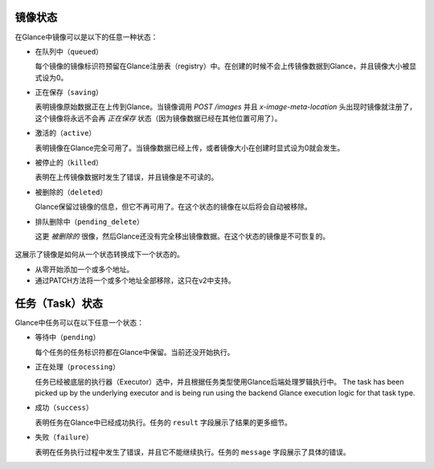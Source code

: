 ..
      Copyright 2010 OpenStack Foundation
      All Rights Reserved.

      Licensed under the Apache License, Version 2.0 (the "License"); you may
      not use this file except in compliance with the License. You may obtain
      a copy of the License at

          http://www.apache.org/licenses/LICENSE-2.0

      Unless required by applicable law or agreed to in writing, software
      distributed under the License is distributed on an "AS IS" BASIS, WITHOUT
      WARRANTIES OR CONDITIONS OF ANY KIND, either express or implied. See the
      License for the specific language governing permissions and limitations
      under the License.

镜像状态
=======

在Glance中镜像可以是以下的任意一种状态：

* ``在队列中（queued）``

  每个镜像的镜像标识符预留在Glance注册表（registry）中。在创建的时候不会上传镜像数据到Glance，并且镜像大小被显式设为0。

* ``正在保存（saving）``

  表明镜像原始数据正在上传到Glance。当镜像调用 `POST /images` 并且 `x-image-meta-location` 头出现时镜像就注册了，这个镜像将永远不会再 `正在保存` 状态（因为镜像数据已经在其他位置可用了）。

* ``激活的（active）``

  表明镜像在Glance完全可用了。当镜像数据已经上传，或者镜像大小在创建时显式设为0就会发生。

* ``被停止的（killed）``

  表明在上传镜像数据时发生了错误，并且镜像是不可读的。

* ``被删除的（deleted）``

  Glance保留过镜像的信息，但它不再可用了。在这个状态的镜像在以后将会自动被移除。

* ``排队删除中（pending_delete）``

  这更 `被删除的` 很像，然后Glance还没有完全移出镜像数据。在这个状态的镜像是不可恢复的。

.. figure:: /images/image_status_transition.png
   :figwidth: 100%
   :align: center
   :alt: Image状态转移

   这展示了镜像是如何从一个状态转换成下一个状态的。

   * 从零开始添加一个或多个地址。

   * 通过PATCH方法将一个或多个地址全部移除，这只在v2中支持。

任务（Task）状态
==============

Glance中任务可以在以下任意一个状态：

* ``等待中（pending）``

  每个任务的任务标识符都在Glance中保留。当前还没开始执行。

* ``正在处理（processing）``

  任务已经被底层的执行器（Executor）选中，并且根据任务类型使用Glance后端处理罗辑执行中。
  The task has been picked up by the underlying executor and is being run
  using the backend Glance execution logic for that task type.

* ``成功（success）``

  表明任务在Glance中已经成功执行。任务的 ``result`` 字段展示了结果的更多细节。

* ``失败（failure）``

  表明在任务执行过程中发生了错误，并且它不能继续执行。任务的 ``message`` 字段展示了具体的错误。
